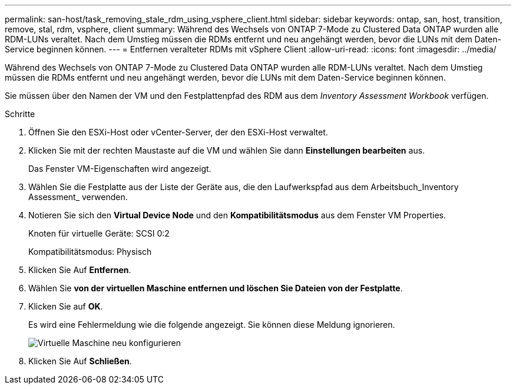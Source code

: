 ---
permalink: san-host/task_removing_stale_rdm_using_vsphere_client.html 
sidebar: sidebar 
keywords: ontap, san, host, transition, remove, stal, rdm, vsphere, client 
summary: Während des Wechsels von ONTAP 7-Mode zu Clustered Data ONTAP wurden alle RDM-LUNs veraltet. Nach dem Umstieg müssen die RDMs entfernt und neu angehängt werden, bevor die LUNs mit dem Daten-Service beginnen können. 
---
= Entfernen veralteter RDMs mit vSphere Client
:allow-uri-read: 
:icons: font
:imagesdir: ../media/


[role="lead"]
Während des Wechsels von ONTAP 7-Mode zu Clustered Data ONTAP wurden alle RDM-LUNs veraltet. Nach dem Umstieg müssen die RDMs entfernt und neu angehängt werden, bevor die LUNs mit dem Daten-Service beginnen können.

Sie müssen über den Namen der VM und den Festplattenpfad des RDM aus dem _Inventory Assessment Workbook_ verfügen.

.Schritte
. Öffnen Sie den ESXi-Host oder vCenter-Server, der den ESXi-Host verwaltet.
. Klicken Sie mit der rechten Maustaste auf die VM und wählen Sie dann *Einstellungen bearbeiten* aus.
+
Das Fenster VM-Eigenschaften wird angezeigt.

. Wählen Sie die Festplatte aus der Liste der Geräte aus, die den Laufwerkspfad aus dem Arbeitsbuch_Inventory Assessment_ verwenden.
. Notieren Sie sich den *Virtual Device Node* und den *Kompatibilitätsmodus* aus dem Fenster VM Properties.
+
Knoten für virtuelle Geräte: SCSI 0:2

+
Kompatibilitätsmodus: Physisch

. Klicken Sie Auf *Entfernen*.
. Wählen Sie *von der virtuellen Maschine entfernen und löschen Sie Dateien von der Festplatte*.
. Klicken Sie auf *OK*.
+
Es wird eine Fehlermeldung wie die folgende angezeigt. Sie können diese Meldung ignorieren.

+
image::../media/reconfigure_virtual_machine.gif[Virtuelle Maschine neu konfigurieren]

. Klicken Sie Auf *Schließen*.

